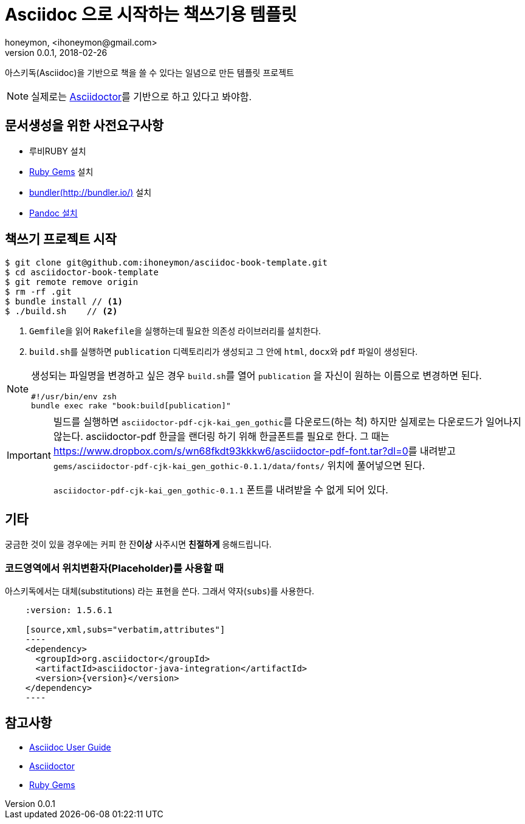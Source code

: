 = Asciidoc 으로 시작하는 책쓰기용 템플릿
honeymon, <ihoneymon@gmail.com>
v0.0.1, 2018-02-26

****
아스키독(Asciidoc)을 기반으로 책을 쓸 수 있다는 일념으로 만든 템플릿 프로젝트

[NOTE]
====
실제로는 link:https://asciidoctor.org/[Asciidoctor]를 기반으로 하고 있다고 봐야함.
====
****

== 문서생성을 위한 사전요구사항
* 루비RUBY 설치
* link:https://rubygems.org/[Ruby Gems] 설치
* link:http://bundler.io/[bundler(http://bundler.io/)] 설치
* link:https://pandoc.org/installing.html[Pandoc 설치]

== 책쓰기 프로젝트 시작
[source,console]
----
$ git clone git@github.com:ihoneymon/asciidoc-book-template.git
$ cd asciidoctor-book-template
$ git remote remove origin
$ rm -rf .git
$ bundle install // <1>
$ ./build.sh    // <2>
----
<1> ``Gemfile``을 읽어 ``Rakefile``을 실행하는데 필요한 의존성 라이브러리를 설치한다.
<2> ``build.sh``를 실행하면 ``publication`` 디렉토리리가 생성되고 그 안에 ``html``, ``docx``와 ``pdf`` 파일이 생성된다.

[NOTE]
====
생성되는 파일명을 변경하고 싶은 경우 ``build.sh``를 열어 ``publication`` 을 자신이 원하는 이름으로 변경하면 된다.

[source,console]
----
#!/usr/bin/env zsh
bundle exec rake "book:build[publication]"
----
====

[IMPORTANT]
====
빌드를 실행하면 ``asciidoctor-pdf-cjk-kai_gen_gothic``를 다운로드(하는 척) 하지만 실제로는 다운로드가 일어나지 않는다. asciidoctor-pdf 한글을 랜더링 하기 위해 한글폰트를 필요로 한다. 그 때는
link:https://www.dropbox.com/s/wn68fkdt93kkkw6/asciidoctor-pdf-font.tar?dl=0[]를 내려받고 ``gems/asciidoctor-pdf-cjk-kai_gen_gothic-0.1.1/data/fonts/`` 위치에 풀어넣으면 된다.

``asciidoctor-pdf-cjk-kai_gen_gothic-0.1.1`` 폰트를 내려받을 수 없게 되어 있다. 
====

== 기타
궁금한 것이 있을 경우에는 [red]#커피 한 잔**이상**# 사주시면 **친절하게** 응해드립니다.

=== 코드영역에서 위치변환자(Placeholder)를 사용할 때
아스키독에서는 대체(substitutions) 라는 표현을 쓴다. 그래서 약자(``subs``)를 사용한다.

[source]
----
    :version: 1.5.6.1

    [source,xml,subs="verbatim,attributes"]
    ----
    <dependency>
      <groupId>org.asciidoctor</groupId>
      <artifactId>asciidoctor-java-integration</artifactId>
      <version>{version}</version>
    </dependency>
    ----
----

== 참고사항
* link:http://www.methods.co.nz/asciidoc/userguide.html[Asciidoc User Guide]
* link:https://asciidoctor.org/[Asciidoctor]
* link:https://rubygems.org/[Ruby Gems]
